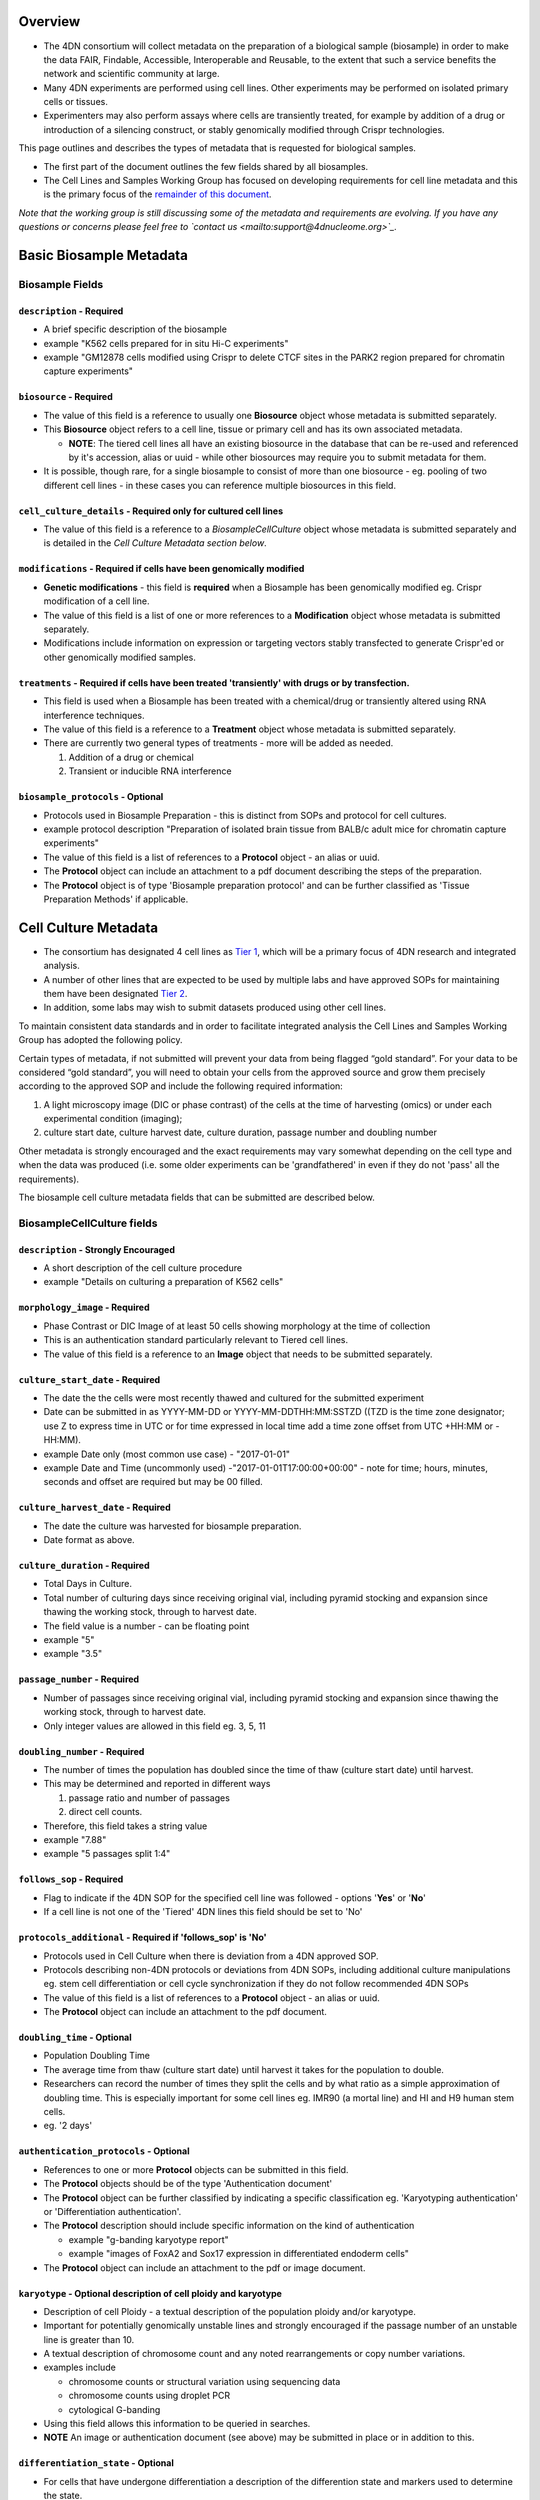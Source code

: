 
Overview
--------


* The 4DN consortium will collect metadata on the preparation of a biological sample (biosample) in order to make the data FAIR, Findable, Accessible, Interoperable and Reusable, to the extent that such a service benefits the network and scientific community at large.
* Many 4DN experiments are performed using cell lines.  Other experiments may be performed on isolated primary cells or tissues.
* Experimenters may also perform assays where cells are transiently treated, for example by addition of a drug or introduction of a silencing construct, or stably genomically modified through Crispr technologies.

This page outlines and describes the types of metadata that is requested for biological samples.


* The first part of the document outlines the few fields shared by all biosamples.
* The Cell Lines and Samples Working Group has focused on developing requirements for cell line metadata and this is the primary focus of the `remainder of this document <#basic-biosample-metadata>`__.

*Note that the working group is still discussing some of the metadata and requirements are evolving.  If you have any questions or concerns please feel free to `contact us <mailto:support@4dnucleome.org>`_.*

Basic Biosample Metadata
------------------------

Biosample Fields
^^^^^^^^^^^^^^^^

``description``  - **Required**
~~~~~~~~~~~~~~~~~~~~~~~~~~~~~~~


* A brief specific description of the biosample
* example "K562 cells prepared for in situ Hi-C experiments"
* example "GM12878 cells modified using Crispr to delete CTCF sites in the PARK2 region prepared for chromatin capture experiments"

``biosource`` - **Required**
~~~~~~~~~~~~~~~~~~~~~~~~~~~~


* The value of this field is a reference to usually one **Biosource** object whose metadata is submitted separately.
* This **Biosource** object refers to a cell line, tissue or primary cell and has its own associated metadata.

  * **NOTE**\ : The tiered cell lines all have an existing biosource in the database that can be re-used and referenced by it's accession, alias or uuid - while other biosources may require you to submit metadata for them.

* It is possible, though rare, for a single biosample to consist of more than one biosource - eg. pooling of two different cell lines - in these cases you can reference multiple biosources in this field.

``cell_culture_details`` - **Required only for cultured cell lines**
~~~~~~~~~~~~~~~~~~~~~~~~~~~~~~~~~~~~~~~~~~~~~~~~~~~~~~~~~~~~~~~~~~~~


* The value of this field is a reference to a *BiosampleCellCulture* object whose metadata is submitted separately and is detailed in the *Cell Culture Metadata section below*.

``modifications`` - **Required** if cells have been genomically modified
~~~~~~~~~~~~~~~~~~~~~~~~~~~~~~~~~~~~~~~~~~~~~~~~~~~~~~~~~~~~~~~~~~~~~~~~


* **Genetic modifications** - this field is **required** when a Biosample has been genomically modified eg. Crispr modification of a cell line.
* The value of this field is a list of one or more references to a **Modification** object whose metadata is submitted separately.
* Modifications include information on expression or targeting vectors stably transfected to generate Crispr'ed or other genomically modified samples.

``treatments`` - **Required** if cells have been treated 'transiently' with drugs or by transfection.
~~~~~~~~~~~~~~~~~~~~~~~~~~~~~~~~~~~~~~~~~~~~~~~~~~~~~~~~~~~~~~~~~~~~~~~~~~~~~~~~~~~~~~~~~~~~~~~~~~~~~


* This field is used when a Biosample has been treated with a chemical/drug or transiently altered using RNA interference techniques.
* The value of this field is a reference to a **Treatment** object whose metadata is submitted separately.
* There are currently two general types of treatments - more will be added as needed.

  #. Addition of a drug or chemical
  #. Transient or inducible RNA interference

``biosample_protocols`` - Optional
~~~~~~~~~~~~~~~~~~~~~~~~~~~~~~~~~~~~~~~~~~~~~~~~~~~


* Protocols used in Biosample Preparation - this is distinct from SOPs and protocol for cell cultures.
* example protocol description "Preparation of isolated brain tissue from BALB/c adult mice for chromatin capture experiments"
* The value of this field is a list of references to a **Protocol** object - an alias or uuid.
* The **Protocol** object can include an attachment to a pdf document describing the steps of the preparation.
* The **Protocol** object is of type 'Biosample preparation protocol' and can be further classified as 'Tissue Preparation Methods' if applicable.

Cell Culture Metadata
---------------------


* The consortium has designated 4 cell lines as `Tier 1 <https://data.4dnucleome.org/search/?type=Biosource&cell_line_tier=Tier+1>`_\ , which will be a primary focus of 4DN research and integrated analysis.
* A number of other lines that are expected to be used by multiple labs and have approved SOPs for maintaining them have been designated `Tier 2 <https://data.4dnucleome.org/search/?type=Biosource&cell_line_tier=Tier+2>`_.
* In addition, some labs may wish to submit datasets produced using other cell lines.

To maintain consistent data standards and in order to facilitate integrated analysis the Cell Lines and Samples Working Group has adopted the following policy.

Certain types of metadata, if not submitted will prevent your data from being flagged “gold standard”. For your data to be considered “gold standard”, you will need to obtain your cells from the approved source and grow them precisely according to the approved SOP and include the following required information:


#. A light microscopy image (DIC or phase contrast) of the cells at the time of harvesting (omics) or under each experimental condition (imaging);
#. culture start date, culture harvest date, culture duration, passage number and doubling number

Other metadata is strongly encouraged and the exact requirements may vary somewhat depending on the cell type and when the data was produced (i.e. some older experiments can be 'grandfathered' in even if they do not 'pass' all the requirements).

The biosample cell culture metadata fields that can be submitted are described below.

BiosampleCellCulture fields
^^^^^^^^^^^^^^^^^^^^^^^^^^^

``description`` - Strongly Encouraged
~~~~~~~~~~~~~~~~~~~~~~~~~~~~~~~~~~~~~


* A short description of the cell culture procedure
* example "Details on culturing a preparation of K562 cells"

``morphology_image`` - **Required**
~~~~~~~~~~~~~~~~~~~~~~~~~~~~~~~~~~~


* Phase Contrast or DIC Image of at least 50 cells showing morphology at the time of collection
* This is an authentication standard particularly relevant to Tiered cell lines.
* The value of this field is a reference to an **Image** object that needs to be submitted separately.

``culture_start_date`` - **Required**
~~~~~~~~~~~~~~~~~~~~~~~~~~~~~~~~~~~~~


* The date the the cells were most recently thawed and cultured for the submitted experiment
* Date can be submitted in as YYYY-MM-DD or YYYY-MM-DDTHH:MM:SSTZD ((TZD is the time zone designator; use Z to express time in UTC or for time expressed in local time add a time zone offset from UTC +HH:MM or -HH:MM).
* example Date only (most common use case) - "2017-01-01"
* example Date and Time (uncommonly used) -"2017-01-01T17:00:00+00:00" - note for time; hours, minutes, seconds and offset are required but may be 00 filled.

``culture_harvest_date`` - **Required**
~~~~~~~~~~~~~~~~~~~~~~~~~~~~~~~~~~~~~~~


* The date the culture was harvested for biosample preparation.
* Date format as above.

``culture_duration`` - **Required**
~~~~~~~~~~~~~~~~~~~~~~~~~~~~~~~~~~~


* Total Days in Culture.
* Total number of culturing days since receiving original vial, including pyramid stocking and expansion since thawing the working stock, through to harvest date.
* The field value is a number - can be floating point
* example "5"
* example "3.5"

``passage_number`` - **Required**
~~~~~~~~~~~~~~~~~~~~~~~~~~~~~~~~~


* Number of passages since receiving original vial, including pyramid stocking and expansion since thawing the working stock, through to harvest date.
* Only integer values are allowed in this field eg. 3, 5, 11

``doubling_number`` - **Required**
~~~~~~~~~~~~~~~~~~~~~~~~~~~~~~~~~~


* The number of times the population has doubled since the time of thaw (culture start date) until harvest.
* This may be determined and reported in different ways

  #. passage ratio and number of passages
  #. direct cell counts.

* Therefore, this field takes a string value
* example "7.88"
* example "5 passages split 1:4"

``follows_sop`` - **Required**
~~~~~~~~~~~~~~~~~~~~~~~~~~~~~~


* Flag to indicate if the 4DN SOP for the specified cell line was followed - options '\ **Yes**\ ' or '\ **No**\ '
* If a cell line is not one of the 'Tiered' 4DN lines this field should be set to 'No'

``protocols_additional`` - **Required** if 'follows_sop' is 'No'
~~~~~~~~~~~~~~~~~~~~~~~~~~~~~~~~~~~~~~~~~~~~~~~~~~~~~~~~~~~~~~~~


* Protocols used in Cell Culture when there is deviation from a 4DN approved SOP.
* Protocols describing non-4DN protocols or deviations from 4DN SOPs, including additional culture manipulations eg. stem cell differentiation or cell cycle synchronization if they do not follow recommended 4DN SOPs
* The value of this field is a list of references to a **Protocol** object - an alias or uuid.
* The **Protocol** object can include an attachment to the pdf document.

``doubling_time`` - Optional
~~~~~~~~~~~~~~~~~~~~~~~~~~~~


* Population Doubling Time
* The average time from thaw (culture start date) until harvest it takes for the population to double.
* Researchers can record the number of times they split the cells and by what ratio as a simple approximation of doubling time. This is especially important for some cell lines eg. IMR90 (a mortal line) and HI and H9 human stem cells.
* eg. '2 days'

``authentication_protocols`` - Optional
~~~~~~~~~~~~~~~~~~~~~~~~~~~~~~~~~~~~~~~


* References to one or more **Protocol** objects can be submitted in this field.
* The **Protocol** objects should be of the type 'Authentication document'
* The **Protocol** object can be further classified by indicating a specific classification eg. 'Karyotyping authentication' or 'Differentiation authentication'.
* The **Protocol** description should include specific information on the kind of authentication

  * example "g-banding karyotype report"
  * example "images of FoxA2 and Sox17 expression in differentiated endoderm cells"

* The **Protocol** object can include an attachment to the pdf or image document.

``karyotype`` - Optional description of cell ploidy and karyotype
~~~~~~~~~~~~~~~~~~~~~~~~~~~~~~~~~~~~~~~~~~~~~~~~~~~~~~~~~~~~~~~~~


* Description of cell Ploidy - a textual description of the population ploidy and/or karyotype.
* Important for potentially genomically unstable lines and strongly encouraged if the passage number of an unstable line is greater than 10.
* A textual description of chromosome count and any noted rearrangements or copy number variations.
* examples include

  * chromosome counts or structural variation using sequencing data
  * chromosome counts using droplet PCR
  * cytological G-banding

* Using this field allows this information to be queried in searches.
* **NOTE** An image or authentication document (see above) may be submitted in place or in addition to this.

``differentiation_state`` - Optional
~~~~~~~~~~~~~~~~~~~~~~~~~~~~~~~~~~~~


* For cells that have undergone differentiation a description of the differention state and markers used to determine the state.
* Using this field allows this information to be queried in searches.
* example 'Definitive endoderm as determined by the expression of Sox17 and FoxA2'
* **NOTE** An authentication document (see above) can be submitted in place or in addition to this.

``synchronization_stage`` - Optional
~~~~~~~~~~~~~~~~~~~~~~~~~~~~~~~~~~~~


* If a culture is synchronized then the cell cycle stage or description of the point from which the biosample used in an experiment is prepared.
* Using this field allows this information to be queried in searches.
* example 'M-phase metaphase arrested cells'
* **NOTE** An authentication document (see above) can be submitted in place or in addition to this.

``cell_line_lot_number`` - Strongly Suggested for non-Tier 1 cells
~~~~~~~~~~~~~~~~~~~~~~~~~~~~~~~~~~~~~~~~~~~~~~~~~~~~~~~~~~~~~~~~~~


* For 4DN Tier2 or unclassified cell lines - a lot number or other information to uniquely identify the source/lot of the cells
